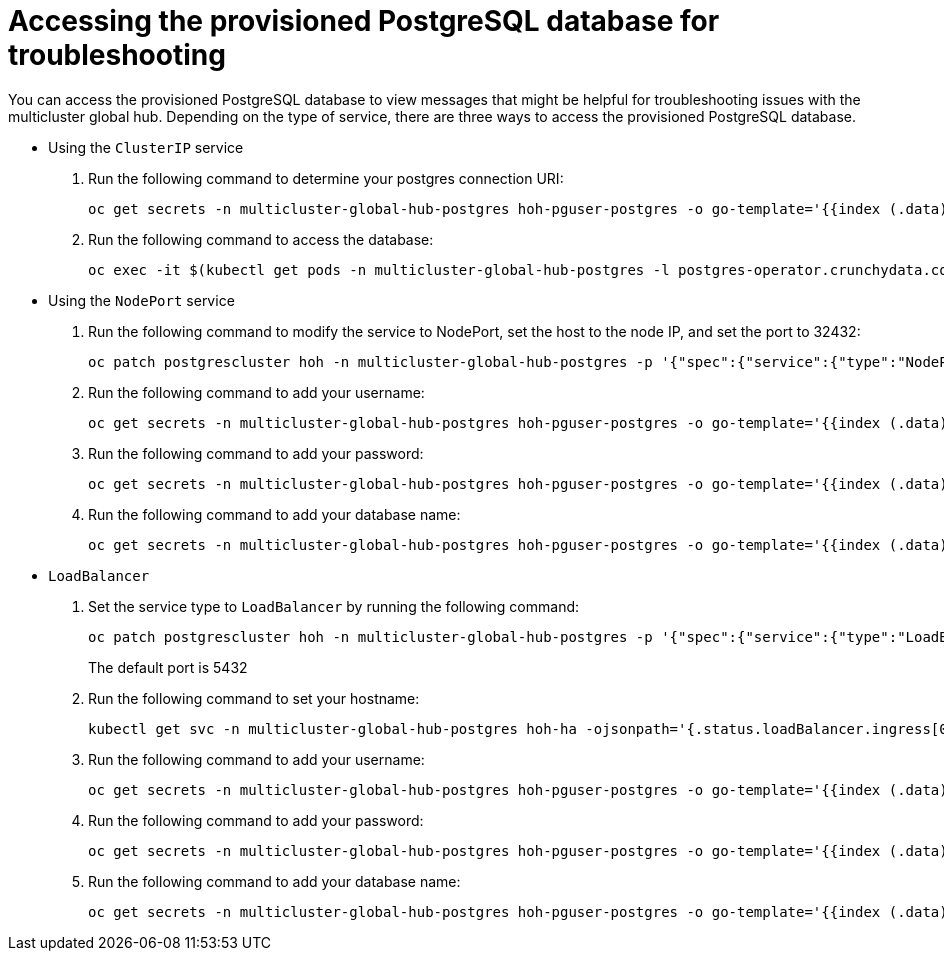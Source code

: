 [#gh-access-provisioned-postgres-database]
= Accessing the provisioned PostgreSQL database for troubleshooting

You can access the provisioned PostgreSQL database to view messages that might be helpful for troubleshooting issues with the multicluster global hub. Depending on the type of service, there are three ways to access the provisioned PostgreSQL database.

* Using the `ClusterIP` service
+
. Run the following command to determine your postgres connection URI:
+
----
oc get secrets -n multicluster-global-hub-postgres hoh-pguser-postgres -o go-template='{{index (.data) "uri" | base64decode}}'
----

. Run the following command to access the database: 
+
----
oc exec -it $(kubectl get pods -n multicluster-global-hub-postgres -l postgres-operator.crunchydata.com/role=master -o jsonpath='{.items..metadata.name}') -c database -n multicluster-global-hub-postgres -- psql -U postgres -d hoh -c "SELECT 1"
----

* Using the `NodePort` service
+
. Run the following command to modify the service to NodePort, set the host to the node IP, and set the port to 32432: 
+
----
oc patch postgrescluster hoh -n multicluster-global-hub-postgres -p '{"spec":{"service":{"type":"NodePort", "nodePort": 32432}}}'  --type merge
----

. Run the following command to add your username: 
+
----
oc get secrets -n multicluster-global-hub-postgres hoh-pguser-postgres -o go-template='{{index (.data) "user" | base64decode}}'
----

. Run the following command to add your password: 
+
----
oc get secrets -n multicluster-global-hub-postgres hoh-pguser-postgres -o go-template='{{index (.data) "password" | base64decode}}'
----

. Run the following command to add your database name: 
+
----
oc get secrets -n multicluster-global-hub-postgres hoh-pguser-postgres -o go-template='{{index (.data) "dbname" | base64decode}}'
----

* `LoadBalancer`
+
. Set the service type to `LoadBalancer` by running the following command:
+
----
oc patch postgrescluster hoh -n multicluster-global-hub-postgres -p '{"spec":{"service":{"type":"LoadBalancer"}}}'  --type merge
----
+
The default port is 5432

. Run the following command to set your hostname:
+
----
kubectl get svc -n multicluster-global-hub-postgres hoh-ha -ojsonpath='{.status.loadBalancer.ingress[0].hostname}'
----

. Run the following command to add your username:
+
----
oc get secrets -n multicluster-global-hub-postgres hoh-pguser-postgres -o go-template='{{index (.data) "user" | base64decode}}'
----

. Run the following command to add your password: 
+
----
oc get secrets -n multicluster-global-hub-postgres hoh-pguser-postgres -o go-template='{{index (.data) "password" | base64decode}}'
----

. Run the following command to add your database name:
+
----
oc get secrets -n multicluster-global-hub-postgres hoh-pguser-postgres -o go-template='{{index (.data) "dbname" | base64decode}}'
----